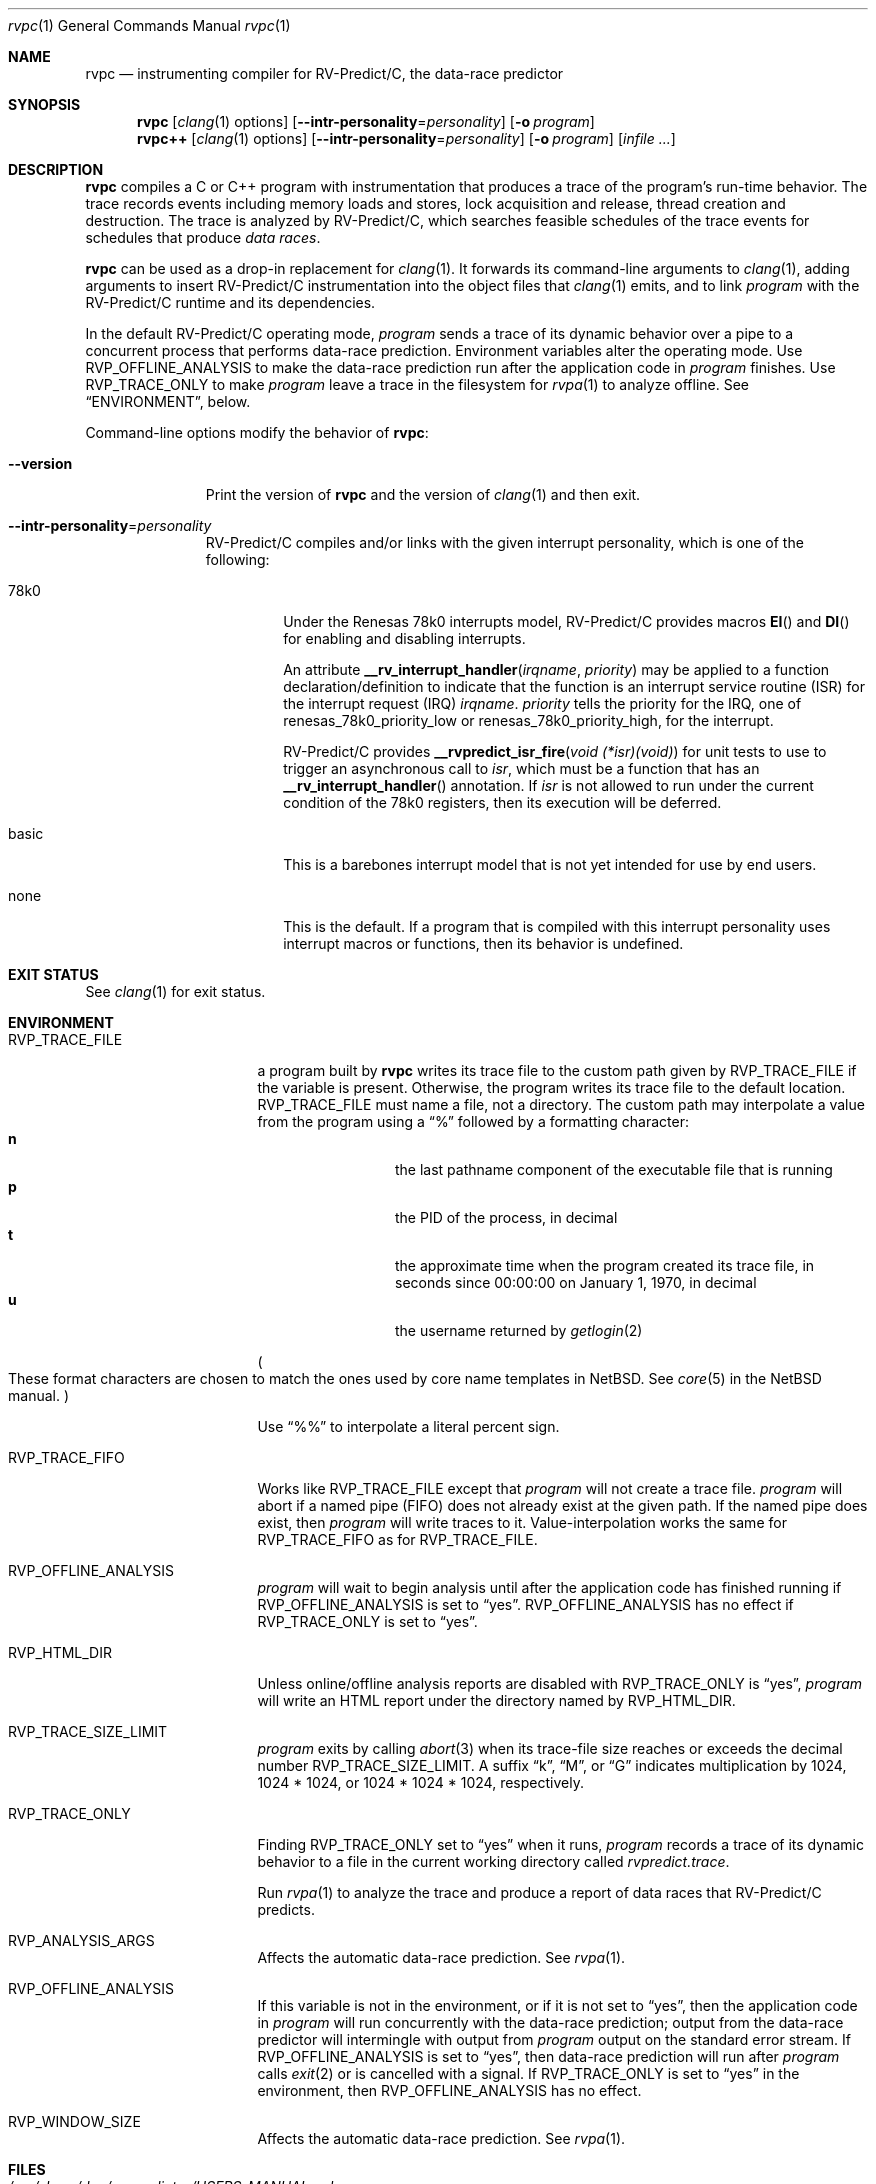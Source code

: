 .\"     $NetBSD: mdoc.template,v 1.7 2002/07/10 11:57:12 yamt Exp $
.\"
.\" Copyright (c) 2017 Runtime Verification, Inc.
.\"
.\" The uncommented requests are required for all man pages.
.\" The commented requests should be uncommented and used where appropriate.
.Dd Mar 19, 2018
.Dt rvpc 1
.Os Linux
.Sh NAME
.Nm rvpc
.Nd instrumenting compiler for
.Tn RV-Predict/C ,
the data-race predictor
.Sh SYNOPSIS
.Nm
.Op Xr clang 1 options
.Op Fl Fl intr-personality Ns = Ns Ar personality
.Op Fl o Ar program
.Nm rvpc++
.Op Xr clang 1 options
.Op Fl Fl intr-personality Ns = Ns Ar personality
.Op Fl o Ar program
.\" Don't break words
.Bk
.Op Ar infile ...
.Ek
.Sh DESCRIPTION
.Nm
compiles a C or C++ program with instrumentation that produces a trace
of the program's run-time behavior.
The trace records events including memory loads and stores,
lock acquisition and release, thread creation and destruction.
The trace is analyzed by
.Tn RV-Predict/C ,
which searches feasible schedules of the trace events for schedules
that produce
.Em data races .
.Pp
.Nm
can be used as a drop-in replacement for
.Xr clang 1 .
It
forwards its command-line arguments to
.Xr clang 1 ,
adding arguments to insert
.Tn RV-Predict/C
instrumentation into the object files that
.Xr clang 1
emits, and to link
.Ar program
with the
.Tn RV-Predict/C
runtime and its dependencies.
.Pp
In the default
.Tn RV-Predict/C
operating mode,
.Ar program
sends a trace of its dynamic behavior over a pipe to a concurrent process
that performs data-race prediction.
Environment variables alter the operating mode.
Use
.Ev RVP_OFFLINE_ANALYSIS
to make the data-race prediction run after
the application code in
.Ar program
finishes.
Use
.Ev RVP_TRACE_ONLY
to make
.Ar program
leave a trace in the filesystem for
.Xr rvpa 1
to analyze offline.
See
.Sx ENVIRONMENT ,
below.
.Pp
Command-line options modify the behavior of
.Nm :
.Bl -tag -width "mmversion"
.It Fl Fl version
Print the version of
.Nm
and the version of
.Xr clang 1
and then exit.
.It Fl Fl intr-personality Ns = Ns Ar personality
.Tn RV-Predict/C
compiles and/or links with the given interrupt personality, which is
one of the following:
.Pp
.Bl -tag -width "basic"
.It 78k0
Under the
.Tn "Renesas 78k0"
interrupts model,
.Tn RV-Predict/C
provides macros
.Fn EI
and
.Fn DI
for enabling and disabling interrupts.
.Pp
An attribute
.Fn __rv_interrupt_handler irqname priority
may be applied to a function declaration/definition to indicate that the
function is an interrupt service routine
.Pq ISR
for the interrupt request
.Pq IRQ
.Fa irqname .
.Fa priority
tells the priority for the IRQ, one of
.Dv renesas_78k0_priority_low
or
.Dv renesas_78k0_priority_high ,
for the interrupt.
.Pp
.Tn RV-Predict/C
provides
.Fn "__rvpredict_isr_fire" "void (*isr)(void)"
for unit tests to use to trigger an asynchronous call to
.Fa isr ,
which must be a function that has an
.Fn __rv_interrupt_handler
annotation.
If
.Fa isr
is not allowed to run under the current condition of the
.Tn 78k0 
registers, then its execution will be deferred.
.It basic
This is a barebones interrupt model that is not yet intended for use by
end users.
.It none
This is the default.
If a program that is compiled with this interrupt personality uses
interrupt macros or functions, then its behavior is undefined.
.El
.Sh EXIT STATUS
See
.Xr clang 1
for exit status.
.Sh ENVIRONMENT
.Bl -tag -width "RVP_TRACE_FILE"
.It Ev RVP_TRACE_FILE
a program built by
.Nm
writes its trace file to the custom path given by
.Ev RVP_TRACE_FILE
if the variable is present.
Otherwise, the program writes its trace file to
the default location.
.Ev RVP_TRACE_FILE
must name a file, not a directory.
The custom path may interpolate a value from the program using
a
.Dq \&%
followed by a formatting character:
.Bl -tag -width 4n -offset indent -compact
.It Sy n
the last pathname component of the executable file that is running
.It Sy p
the PID of the process, in decimal
.It Sy t
the approximate time when the program created its trace file, in seconds
since 00:00:00 on January 1, 1970, in decimal
.It Sy u
the username returned by
.Xr getlogin 2
.El
.Pp
.Po
These format characters are chosen to match the ones used by core name
templates in NetBSD.
See
.Xr core 5
in the NetBSD manual.
.Pc
.Pp
Use
.Dq \&%%
to interpolate a literal percent sign.
.Pp
.It Ev RVP_TRACE_FIFO
Works like
.Ev RVP_TRACE_FILE
except that
.Ar program
will not create a trace file.
.Ar program
will abort if a named pipe (FIFO) does not already exist at the given
path.
If the named pipe does exist, then
.Ar program
will write traces to it.
Value-interpolation works the same for
.Ev RVP_TRACE_FIFO
as for
.Ev RVP_TRACE_FILE .
.It Ev RVP_OFFLINE_ANALYSIS
.Ar program
will wait to begin analysis until after the application code has finished
running if
.Ev RVP_OFFLINE_ANALYSIS
is set to
.Dq yes .
.Ev RVP_OFFLINE_ANALYSIS
has no effect if
.Ev RVP_TRACE_ONLY
is set to
.Dq yes .
.It Ev RVP_HTML_DIR
Unless online/offline analysis reports are disabled with
.Ev RVP_TRACE_ONLY
is
.Dq yes ,
.Ar program
will write an HTML report under the directory named by
.Ev RVP_HTML_DIR .
.It Ev RVP_TRACE_SIZE_LIMIT
.Ar program
exits by calling
.Xr abort 3
when its trace-file size reaches or exceeds
the decimal number
.Ev RVP_TRACE_SIZE_LIMIT .
A suffix
.Dq k ,
.Dq M ,
or
.Dq G
indicates multiplication by
1024, 1024 * 1024, or 1024 * 1024 * 1024, respectively.
.It Ev RVP_TRACE_ONLY
Finding
.Ev RVP_TRACE_ONLY
set to
.Dq yes
when it runs,
.Ar program
records a trace of its dynamic behavior to a file in the current working
directory called
.Pa rvpredict.trace .
.Pp
Run
.Xr rvpa 1 
to analyze the trace and produce a report of data races that
.Tn RV-Predict/C
predicts.
.It Ev RVP_ANALYSIS_ARGS
Affects the automatic data-race prediction.
See
.Xr rvpa 1 .
.It Ev RVP_OFFLINE_ANALYSIS
If this variable is not in the environment, or if it is not set to
.Dq yes ,
then the application code in
.Ar program
will run concurrently with the data-race prediction;
output from the data-race predictor will intermingle with output from
.Ar program
output on the standard error stream.
If
.Ev RVP_OFFLINE_ANALYSIS
is set to
.Dq yes ,
then data-race prediction will run after
.Ar program
calls
.Xr exit 2
or is cancelled with a signal.
If
.Ev RVP_TRACE_ONLY
is set to
.Dq yes
in the environment, then 
.Ev RVP_OFFLINE_ANALYSIS
has no effect.
.It Ev RVP_WINDOW_SIZE
Affects the automatic data-race prediction.
See
.Xr rvpa 1 .
.El
.Sh FILES
.Bl -tag -width "/usr/share/examples/rv-predict-c/"
.It Pa /usr/share/doc/rv-predict-c/USERS-MANUAL.md
.Tn RV-Predict/C
Users Manual
.It Pa /usr/share/examples/rv-predict-c/
demonstration programs in C and C++
.It Pa /usr/lib/rvpinstrument.so
a compiler pass that adds
.Tn RV-Predict/C
instrumentation to your program.
The pass is run on
.Nm Ap s
behalf by
.Xr clang 1 .
.It Pa /usr/lib/librvprt.a
the
.Tn RV-Predict/C
runtime library.
.Nm
links
.Pa librvprt.a
with every executable it creates.
.El
.Sh EXAMPLES
Build the demonstration program
called
.Nm lpcq
in
.Pa /usr/share/examples/rv-predict-c/c11
with
.Tn RV-Predict/C
instrumentation:
.Bd -literal
$ rvpc -o lpcq lpcq.c lpcq_main.c signals.c
.Ed
.Pp
Run it to see the data-race predictions:
.Bd -literal
$ ./lpcq
read item 0
read item 1
read item 2
read item 3
read item 4
Data race on q.tailp at lpcq_main.c;main:
    Read in thread 2
      > in lpcq_get at .../c11/lpcq.c:26:19
        in consume at .../c11/lpcq_main.c:104
    Thread 2 created by thread 1
        in main at .../c11/lpcq_main.c:230

    Write in thread 1
      > in lpcq_put at .../c11/lpcq.c:48
        in produce at .../c11/lpcq_main.c:164
        in main at .../c11/lpcq_main.c:243
    Thread 1 is the main thread


Data race on [0x0000000000612080]:
    Read in thread 2
      > in lpcq_get at .../c11/lpcq.c:34:2
        in consume at .../c11/lpcq_main.c:104
    Thread 2 created by thread 1
        in main at .../c11/lpcq_main.c:230

    Write in thread 1
      > in lpcq_put at .../c11/lpcq.c:49
        in produce at .../c11/lpcq_main.c:164
        in main at .../c11/lpcq_main.c:243
    Thread 1 is the main thread
.Ed
.Pp
Run it in trace-only mode, and look for the trace file:
.Bd -literal
$ RVP_TRACE_ONLY=yes ./lpcq
read item 0
read item 1
read item 2
read item 3
read item 4
$ ls -l rvpredict.trace 
-rw------- 1 johndoe johndoe 6164 Jul 19 17:27 rvpredict.trace
.Ed
.Pp
Finally, analyze the trace:
.Bd -literal
$ rvpa ./lpcq
Data race on q.tailp at lpcq_main.c;main:
    Read in thread 2
      > in lpcq_get at .../c11/lpcq.c:26:19
        in consume at .../c11/lpcq_main.c:104
    Thread 2 created by thread 1
        in main at .../c11/lpcq_main.c:230

    Write in thread 1
      > in lpcq_put at .../c11/lpcq.c:48
        in produce at .../c11/lpcq_main.c:164
        in main at .../c11/lpcq_main.c:243
    Thread 1 is the main thread


Data race on [0x0000000000612080]:
    Read in thread 2
      > in lpcq_get at .../c11/lpcq.c:34:2
        in consume at .../c11/lpcq_main.c:104
    Thread 2 created by thread 1
        in main at .../c11/lpcq_main.c:230

    Write in thread 1
      > in lpcq_put at .../c11/lpcq.c:49
        in produce at .../c11/lpcq_main.c:164
        in main at .../c11/lpcq_main.c:243
    Thread 1 is the main thread
.Ed
.Pp
Several example programs are in
.Pa /usr/share/examples/rv-predict-c/ .
.\" This next request is for sections 1, 6, 7 & 8 only
.\"     (command return values (to shell) and fprintf/stderr type diagnostics).
.\" .Sh DIAGNOSTICS
.\" The next request is for sections 2 and 3 error and signal handling only.
.\" .Sh ERRORS
.Sh SEE ALSO
.\" Cross-references should be ordered by section (low to high), then in
.\"     alphabetical order.
.Xr clang 1 ,
.Xr rvpa 1 ,
.Xr rvpx 1
.Sh STANDARDS
.Nm
respects the definition of data races between threads given in the
C11 standard.
.Sh HISTORY
.Tn RV-Predict/C
1.9 was released in February 2018.
.Sh AUTHORS
.\" .An "Yilong Li"
.\" .An "Traian Serbanuta"
.\" .An "Virgil Serbanuta"
.\" .An "David Young" Aq david.young@runtimeverification.com
.An "Runtime Verification, Inc." Aq support@runtimeverification.com
.\" .Sh CAVEATS
.\" .Sh BUGS
.Sh SECURITY CONSIDERATIONS
A program compiled with
.Nm
writes a trace file either to
.Ev RVP_TRACE_FILE
or to the current working directory.
A trace file contains a record of memory loads and stores
(addresses
.Em and
values), as well as control flow information, for the lifetime
of the program.
Thus a trace file may capture private information such as passwords and
account numbers.
Users should treat a trace file with at least as much caution
as a core file.
